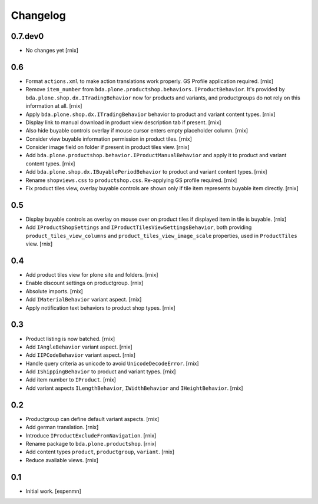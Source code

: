 
Changelog
=========

0.7.dev0
--------

- No changes yet
  [rnix]


0.6
---

- Format ``actions.xml`` to make action translations work properly. GS Profile
  application required.
  [rnix]

- Remove ``item_number`` from
  ``bda.plone.productshop.behaviors.IProductBehavior``. It's provided by
  ``bda.plone.shop.dx.ITradingBehavior`` now for products and variants, and
  productgroups do not rely on this information at all.
  [rnix]

- Apply ``bda.plone.shop.dx.ITradingBehavior`` behavior to product and variant
  content types.
  [rnix]

- Display link to manual download in product view description tab if present.
  [rnix]

- Also hide buyable controls overlay if mouse cursor enters empty placeholder
  column.
  [rnix]

- Consider view buyable information permission in product tiles.
  [rnix]

- Consider image field on folder if present in product tiles view.
  [rnix]

- Add ``bda.plone.productshop.behavior.IProductManualBehavior`` and apply it
  to product and variant content types.
  [rnix]

- Add ``bda.plone.shop.dx.IBuyablePeriodBehavior`` to product and variant
  content types.
  [rnix]

- Rename ``shopviews.css`` to ``productshop.css``. Re-applying GS profile
  required.
  [rnix]

- Fix product tiles view, overlay buyable controls are shown only if tile item
  represents buyable item directly.
  [rnix]


0.5
---

- Display buyable controls as overlay on mouse over on product tiles if
  displayed item in tile is buyable.
  [rnix]

- Add ``IProductShopSettings`` and ``IProductTilesViewSettingsBehavior``, both
  providing ``product_tiles_view_columns`` and
  ``product_tiles_view_image_scale`` properties, used in ``ProductTiles`` view.
  [rnix]


0.4
---

- Add product tiles view for plone site and folders.
  [rnix]

- Enable discount settings on productgroup.
  [rnix]

- Absolute imports.
  [rnix]

- Add ``IMaterialBehavior`` variant aspect.
  [rnix]

- Apply notification text behaviors to product shop types.
  [rnix]


0.3
---

- Product listing is now batched.
  [rnix]

- Add ``IAngleBehavior`` variant aspect.
  [rnix]

- Add ``IIPCodeBehavior`` variant aspect.
  [rnix]

- Handle query criteria as unicode to avoid ``UnicodeDecodeError``.
  [rnix]

- Add ``IShippingBehavior`` to product and variant types.
  [rnix]

- Add item number to ``IProduct``.
  [rnix]

- Add variant aspects ``ILengthBehavior``, ``IWidthBehavior`` and
  ``IHeightBehavior``.
  [rnix]


0.2
---

- Productgroup can define default variant aspects.
  [rnix]

- Add german translation.
  [rnix]

- Introduce ``IProductExcludeFromNavigation``.
  [rnix]

- Rename package to ``bda.plone.productshop``.
  [rnix]

- Add content types ``product``, ``productgroup``, ``variant``.
  [rnix]

- Reduce available views.
  [rnix]


0.1
---

- Initial work.
  [espenmn]
